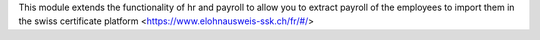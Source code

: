 This module extends the functionality of hr and payroll
to allow you to extract payroll of the employees to import them in the swiss certificate platform <https://www.elohnausweis-ssk.ch/fr/#/>
